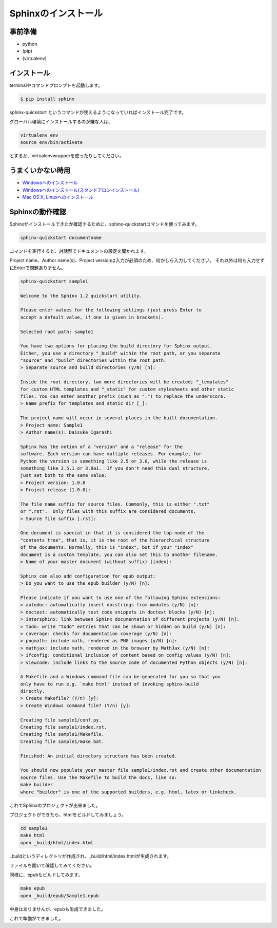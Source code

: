 =====================
Sphinxのインストール
=====================

事前準備
========
* python
* (pip)
* (virtualenv)


インストール
=============
terminalやコマンドプロンプトを起動します。

.. code-block:: bash

    $ pip install sphinx


sphinx-quickstart というコマンドが使えるようになっていればインストール完了です。

グローバル環境にインストールするのが嫌な人は、

.. code-block:: bash

    virtualenv env
    source env/bin/activate


とするか、virtualenvwrapperを使ったりしてください。


うまくいかない時用
===================
* `Windowsへのインストール <http://sphinx-users.jp/gettingstarted/install_windows.html>`_
* `Windowsへのインストール(スタンドアロンインストール)  <http://sphinx-users.jp/gettingstarted/install_windows_standalone.html>`_
* `Mac OS X, Linuxへのインストール  <http://sphinx-users.jp/gettingstarted/install_unix.html>`_


Sphinxの動作確認
=================
Sphinxがインストールできたか確認するために、sphinx-quickstartコマンドを使ってみます。

.. code-block:: bash

    sphinx-quickstart documentname


コマンドを実行すると、対話型でドキュメントの設定を聞かれます。

Project name、Author name(s)、Project versionは入力が必須のため、何かしら入力してください。
それ以外は何も入力せずにEnterで問題ありません。


.. code-block:: bash

    sphinx-quickstart sample1

    Welcome to the Sphinx 1.2 quickstart utility.

    Please enter values for the following settings (just press Enter to
    accept a default value, if one is given in brackets).

    Selected root path: sample1

    You have two options for placing the build directory for Sphinx output.
    Either, you use a directory "_build" within the root path, or you separate
    "source" and "build" directories within the root path.
    > Separate source and build directories (y/N) [n]:

    Inside the root directory, two more directories will be created; "_templates"
    for custom HTML templates and "_static" for custom stylesheets and other static
    files. You can enter another prefix (such as ".") to replace the underscore.
    > Name prefix for templates and static dir [_]:

    The project name will occur in several places in the built documentation.
    > Project name: Sample1
    > Author name(s): Daisuke Igarashi

    Sphinx has the notion of a "version" and a "release" for the
    software. Each version can have multiple releases. For example, for
    Python the version is something like 2.5 or 3.0, while the release is
    something like 2.5.1 or 3.0a1.  If you don't need this dual structure,
    just set both to the same value.
    > Project version: 1.0.0
    > Project release [1.0.0]:

    The file name suffix for source files. Commonly, this is either ".txt"
    or ".rst".  Only files with this suffix are considered documents.
    > Source file suffix [.rst]:

    One document is special in that it is considered the top node of the
    "contents tree", that is, it is the root of the hierarchical structure
    of the documents. Normally, this is "index", but if your "index"
    document is a custom template, you can also set this to another filename.
    > Name of your master document (without suffix) [index]:

    Sphinx can also add configuration for epub output:
    > Do you want to use the epub builder (y/N) [n]:

    Please indicate if you want to use one of the following Sphinx extensions:
    > autodoc: automatically insert docstrings from modules (y/N) [n]:
    > doctest: automatically test code snippets in doctest blocks (y/N) [n]:
    > intersphinx: link between Sphinx documentation of different projects (y/N) [n]:
    > todo: write "todo" entries that can be shown or hidden on build (y/N) [n]:
    > coverage: checks for documentation coverage (y/N) [n]:
    > pngmath: include math, rendered as PNG images (y/N) [n]:
    > mathjax: include math, rendered in the browser by MathJax (y/N) [n]:
    > ifconfig: conditional inclusion of content based on config values (y/N) [n]:
    > viewcode: include links to the source code of documented Python objects (y/N) [n]:

    A Makefile and a Windows command file can be generated for you so that you
    only have to run e.g. `make html' instead of invoking sphinx-build
    directly.
    > Create Makefile? (Y/n) [y]:
    > Create Windows command file? (Y/n) [y]:

    Creating file sample1/conf.py.
    Creating file sample1/index.rst.
    Creating file sample1/Makefile.
    Creating file sample1/make.bat.

    Finished: An initial directory structure has been created.

    You should now populate your master file sample1/index.rst and create other documentation
    source files. Use the Makefile to build the docs, like so:
    make builder
    where "builder" is one of the supported builders, e.g. html, latex or linkcheck.


これでSphinxのプロジェクトが出来ました。

プロジェクトができたら、htmlをビルドしてみましょう。

.. code-block:: bash

    cd sample1
    make html
    open _build/html/index.html


_buildというディレクトリが作成され、_build/html/index.htmlが生成されます。

ファイルを開いて確認してみてください。

同様に、epubもビルドしてみます。

.. code-block:: bash

    make epub
    open _build/epub/Sample1.epub


中身はありませんが、epubも生成できました。

これで準備ができました。

